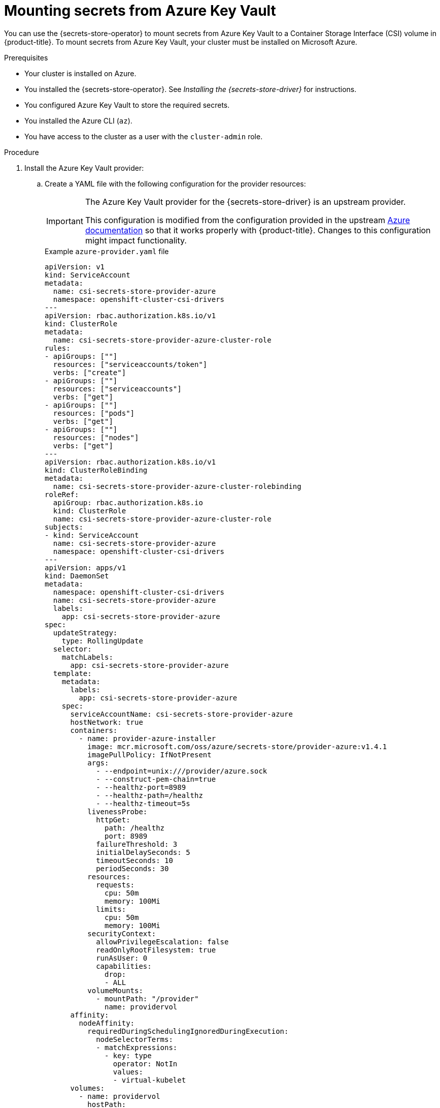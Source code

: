 // Module included in the following assemblies:
//
// * nodes/pods/nodes-pods-secrets-store.adoc

:_mod-docs-content-type: PROCEDURE
[id="secrets-store-azure_{context}"]
= Mounting secrets from Azure Key Vault

You can use the {secrets-store-operator} to mount secrets from Azure Key Vault to a Container Storage Interface (CSI) volume in {product-title}. To mount secrets from Azure Key Vault, your cluster must be installed on Microsoft Azure.

.Prerequisites

* Your cluster is installed on Azure.
* You installed the {secrets-store-operator}. See _Installing the {secrets-store-driver}_ for instructions.
* You configured Azure Key Vault to store the required secrets.
* You installed the Azure CLI (`az`).
* You have access to the cluster as a user with the `cluster-admin` role.

.Procedure

. Install the Azure Key Vault provider:

.. Create a YAML file with the following configuration for the provider resources:
+
[IMPORTANT]
====
The Azure Key Vault provider for the {secrets-store-driver} is an upstream provider.

This configuration is modified from the configuration provided in the upstream link:https://azure.github.io/secrets-store-csi-driver-provider-azure/docs/getting-started/installation/[Azure documentation] so that it works properly with {product-title}. Changes to this configuration might impact functionality.
====
+

.Example `azure-provider.yaml` file
[source,yaml]
----
apiVersion: v1
kind: ServiceAccount
metadata:
  name: csi-secrets-store-provider-azure
  namespace: openshift-cluster-csi-drivers
---
apiVersion: rbac.authorization.k8s.io/v1
kind: ClusterRole
metadata:
  name: csi-secrets-store-provider-azure-cluster-role
rules:
- apiGroups: [""]
  resources: ["serviceaccounts/token"]
  verbs: ["create"]
- apiGroups: [""]
  resources: ["serviceaccounts"]
  verbs: ["get"]
- apiGroups: [""]
  resources: ["pods"]
  verbs: ["get"]
- apiGroups: [""]
  resources: ["nodes"]
  verbs: ["get"]
---
apiVersion: rbac.authorization.k8s.io/v1
kind: ClusterRoleBinding
metadata:
  name: csi-secrets-store-provider-azure-cluster-rolebinding
roleRef:
  apiGroup: rbac.authorization.k8s.io
  kind: ClusterRole
  name: csi-secrets-store-provider-azure-cluster-role
subjects:
- kind: ServiceAccount
  name: csi-secrets-store-provider-azure
  namespace: openshift-cluster-csi-drivers
---
apiVersion: apps/v1
kind: DaemonSet
metadata:
  namespace: openshift-cluster-csi-drivers
  name: csi-secrets-store-provider-azure
  labels:
    app: csi-secrets-store-provider-azure
spec:
  updateStrategy:
    type: RollingUpdate
  selector:
    matchLabels:
      app: csi-secrets-store-provider-azure
  template:
    metadata:
      labels:
        app: csi-secrets-store-provider-azure
    spec:
      serviceAccountName: csi-secrets-store-provider-azure
      hostNetwork: true
      containers:
        - name: provider-azure-installer
          image: mcr.microsoft.com/oss/azure/secrets-store/provider-azure:v1.4.1
          imagePullPolicy: IfNotPresent
          args:
            - --endpoint=unix:///provider/azure.sock
            - --construct-pem-chain=true
            - --healthz-port=8989
            - --healthz-path=/healthz
            - --healthz-timeout=5s
          livenessProbe:
            httpGet:
              path: /healthz
              port: 8989
            failureThreshold: 3
            initialDelaySeconds: 5
            timeoutSeconds: 10
            periodSeconds: 30
          resources:
            requests:
              cpu: 50m
              memory: 100Mi
            limits:
              cpu: 50m
              memory: 100Mi
          securityContext:
            allowPrivilegeEscalation: false
            readOnlyRootFilesystem: true
            runAsUser: 0
            capabilities:
              drop:
              - ALL
          volumeMounts:
            - mountPath: "/provider"
              name: providervol
      affinity:
        nodeAffinity:
          requiredDuringSchedulingIgnoredDuringExecution:
            nodeSelectorTerms:
            - matchExpressions:
              - key: type
                operator: NotIn
                values:
                - virtual-kubelet
      volumes:
        - name: providervol
          hostPath:
            path: "/var/run/secrets-store-csi-providers"
      tolerations:
      - operator: Exists
      nodeSelector:
        kubernetes.io/os: linux
----

.. Grant privileged access to the `csi-secrets-store-provider-azure` service account by running the following command:
+
[source,terminal]
----
$ oc adm policy add-scc-to-user privileged -z csi-secrets-store-provider-azure -n openshift-cluster-csi-drivers
----

.. Create the provider resources by running the following command:
+
[source,terminal]
----
$ oc apply -f azure-provider.yaml
----

. Create a service principal to access the key vault:

.. Set the service principal client secret as an environment variable by running the following command:
+
[source,terminal]
----
$ SERVICE_PRINCIPAL_CLIENT_SECRET="$(az ad sp create-for-rbac --name https://$KEYVAULT_NAME --query 'password' -otsv)"
----

.. Set the service principal client ID as an environment variable by running the following command:
+
[source,terminal]
----
$ SERVICE_PRINCIPAL_CLIENT_ID="$(az ad sp list --display-name https://$KEYVAULT_NAME --query '[0].appId' -otsv)"
----

.. Create a generic secret with the service principal client secret and ID by running the following command:
+
[source,terminal]
----
$ oc create secret generic secrets-store-creds -n my-namespace --from-literal clientid=${SERVICE_PRINCIPAL_CLIENT_ID} --from-literal clientsecret=${SERVICE_PRINCIPAL_CLIENT_SECRET}
----

.. Apply the `secrets-store.csi.k8s.io/used=true` label to allow the provider to find this `nodePublishSecretRef` secret:
+
[source,terminal]
----
$ oc -n my-namespace label secret secrets-store-creds secrets-store.csi.k8s.io/used=true
----

. Create a secret provider class to define your secrets store provider:

.. Create a YAML file that defines the `SecretProviderClass` object:
+

.Example `secret-provider-class-azure.yaml`
[source,yaml]
----
apiVersion: secrets-store.csi.x-k8s.io/v1
kind: SecretProviderClass
metadata:
  name: my-azure-provider                 <1>
  namespace: my-namespace                 <2>
spec:
  provider: azure                         <3>
  parameters:                             <4>
    usePodIdentity: "false"
    useVMManagedIdentity: "false"
    userAssignedIdentityID: ""
    keyvaultName: "kvname"
    objects: |
      array:
        - |
          objectName: secret1
          objectType: secret
    tenantId: "tid"
----
<1> Specify the name for the secret provider class.
<2> Specify the namespace for the secret provider class.
<3> Specify the provider as `azure`.
<4> Specify the provider-specific configuration parameters.

.. Create the `SecretProviderClass` object by running the following command:
+
[source,terminal]
----
$ oc create -f secret-provider-class-azure.yaml
----

. Create a deployment to use this secret provider class:

.. Create a YAML file that defines the `Deployment` object:
+

.Example `deployment.yaml`
[source,yaml]
----
apiVersion: apps/v1
kind: Deployment
metadata:
  name: my-azure-deployment                            <1>
  namespace: my-namespace                              <2>
spec:
  replicas: 1
  selector:
    matchLabels:
      app: my-storage
  template:
    metadata:
      labels:
        app: my-storage
    spec:
      containers:
      - name: busybox
        image: k8s.gcr.io/e2e-test-images/busybox:1.29
        command:
          - "/bin/sleep"
          - "10000"
        volumeMounts:
        - name: secrets-store-inline
          mountPath: "/mnt/secrets-store"
          readOnly: true
      volumes:
        - name: secrets-store-inline
          csi:
            driver: secrets-store.csi.k8s.io
            readOnly: true
            volumeAttributes:
              secretProviderClass: "my-azure-provider" <3>
            nodePublishSecretRef:
              name: secrets-store-creds                <4>
----
<1> Specify the name for the deployment.
<2> Specify the namespace for the deployment. This must be the same namespace as the secret provider class.
<3> Specify the name of the secret provider class.
<4> Specify the name of the Kubernetes secret that contains the service principal credentials to access Azure Key Vault.

.. Create the `Deployment` object by running the following command:
+
[source,terminal]
----
$ oc create -f deployment.yaml
----

.Verification

* Verify that you can access the secrets from Azure Key Vault in the pod volume mount:

.. List the secrets in the pod mount by running the following command:
+
[source,terminal]
----
$ oc exec my-azure-deployment-<hash> -n my-namespace -- ls /mnt/secrets-store/
----
+

.Example output
[source,terminal]
----
secret1
----

.. View a secret in the pod mount by running the following command:
+
[source,terminal]
----
$ oc exec my-azure-deployment-<hash> -n my-namespace -- cat /mnt/secrets-store/secret1
----
+

.Example output
[source,terminal]
----
my-secret-value
----
